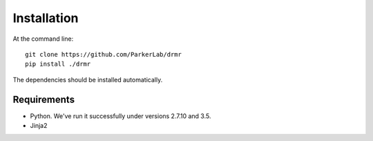 ============
Installation
============

At the command line::

  git clone https://github.com/ParkerLab/drmr
  pip install ./drmr

The dependencies should be installed automatically.

Requirements
------------

* Python. We've run it successfully under versions 2.7.10 and 3.5.
* Jinja2

